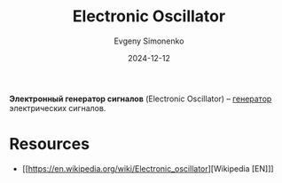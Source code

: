 :PROPERTIES:
:ID:       b139bbe8-5d56-4f3f-97e7-cb242bae1ae6
:END:
#+TITLE: Electronic Oscillator
#+AUTHOR: Evgeny Simonenko
#+LANGUAGE: Russian
#+LICENSE: CC BY-SA 4.0
#+DATE: 2024-12-12
#+FILETAGS: :electronics:

*Электронный генератор сигналов* (Electronic Oscillator) -- [[id:3bba487a-48bd-4522-94b2-aac83f170539][генератор]] электрических сигналов.

* Resources

- [[https://en.wikipedia.org/wiki/Electronic_oscillator][Wikipedia [EN]​]]
